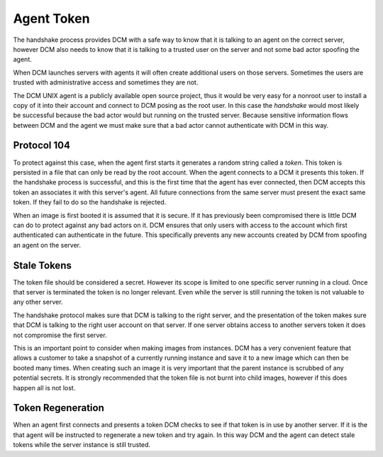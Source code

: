 .. _token:

Agent Token
============

The handshake process provides DCM with a safe way to know that it is talking
to an agent on the correct server, however DCM also needs to know that it is
talking to a trusted user on the server and not some bad actor spoofing the
agent.

When DCM launches servers with agents it will often create additional users
on those servers.  Sometimes the users are trusted with administrative access
and sometimes they are not.

The DCM UNIX agent is a publicly available open source project, thus it would
be very easy for a nonroot user to install a copy of it into their account and
connect to DCM posing as the root user.  In this case the *handshake* would
most likely be successful because the bad actor would but running on the
trusted server.  Because sensitive information flows between DCM and the agent
we must make sure that a bad actor cannot authenticate with DCM in this way.

Protocol 104
------------

To protect against this case, when the agent first starts it generates a random
string called a *token*.  This token is persisted in a file that can only be
read by the root account.  When the agent connects to a DCM it presents this
token.  If the handshake process is successful, and this is the first time that
the agent has ever connected, then DCM accepts this token an associates it with
this server's agent.  All future connections from the same server must present
the exact same token.  If they fail to do so the handshake is rejected.

When an image is first booted it is assumed that it is secure.  If it has
previously been compromised there is little DCM can do to protect against any
bad actors on it.  DCM ensures that only users with access to the account which
first authenticated can authenticate in the future.  This specifically prevents
any new accounts created by DCM from spoofing an agent on the server.

Stale Tokens
------------

The token file should be considered a secret.  However its scope is limited to
one specific server running in a cloud.  Once that server is terminated the
token is no longer relevant.  Even while the server is still running the token
is not valuable to any other server.

The handshake protocol makes sure that DCM is talking to the right server, and
the presentation of the token makes sure that DCM is talking to the right
user account on that server.  If one server obtains access to another servers
token it does not compromise the first server.

This is an important point to consider when making images from instances.  DCM
has a very convenient feature that allows a customer to take a snapshot of a
currently running instance and save it to a new image which can then be booted
many times.  When creating such an image it is very important that the parent
instance is scrubbed of any potential secrets.  It is strongly recommended that
the token file is not burnt into child images, however if this does happen all
is not lost.

Token Regeneration
------------------

When an agent first connects and presents a token DCM checks to see if that
token is in use by another server.  If it is the that agent will be instructed
to regenerate a new token and try again.  In this way DCM and the agent can
detect stale tokens while the server instance is still trusted.


